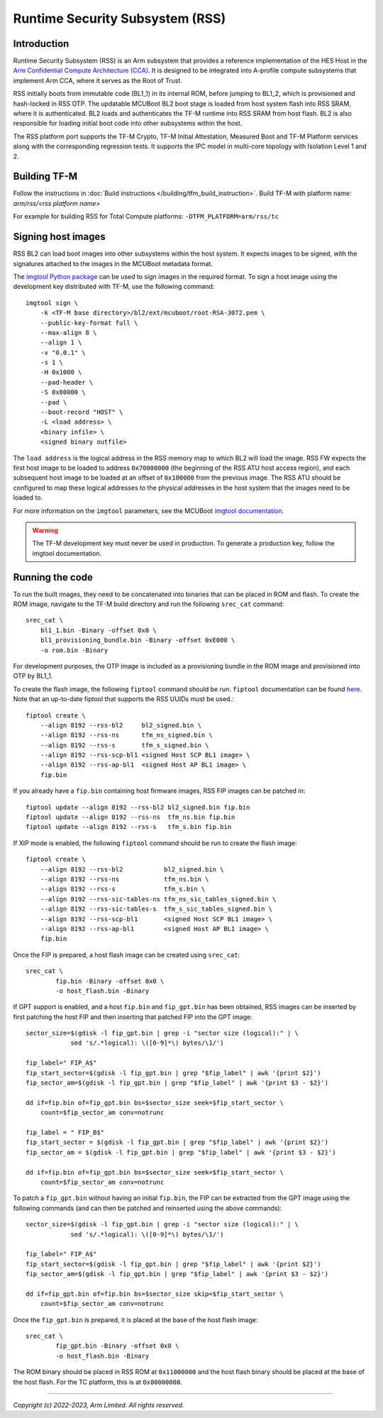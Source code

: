 Runtime Security Subsystem (RSS)
================================

Introduction
------------

Runtime Security Subsystem (RSS) is an Arm subsystem that provides a reference
implementation of the HES Host in the
`Arm Confidential Compute Architecture (CCA) <https://www.arm.com/architecture/security-features/arm-confidential-compute-architecture>`_.
It is designed to be integrated into A-profile compute subsystems that implement
Arm CCA, where it serves as the Root of Trust.

RSS initially boots from immutable code (BL1_1) in its internal ROM, before
jumping to BL1_2, which is provisioned and hash-locked in RSS OTP. The updatable
MCUBoot BL2 boot stage is loaded from host system flash into RSS SRAM, where it
is authenticated. BL2 loads and authenticates the TF-M runtime into RSS SRAM
from host flash. BL2 is also responsible for loading initial boot code into
other subsystems within the host.

The RSS platform port supports the TF-M Crypto, TF-M Initial Attestation,
Measured Boot and TF-M Platform services along with the corresponding
regression tests. It supports the IPC model in multi-core topology with
Isolation Level 1 and 2.

Building TF-M
-------------

Follow the instructions in :doc:`Build instructions </building/tfm_build_instruction>`.
Build TF-M with platform name: `arm/rss/<rss platform name>`

For example for building RSS for Total Compute platforms:
``-DTFM_PLATFORM=arm/rss/tc``

Signing host images
-------------------

RSS BL2 can load boot images into other subsystems within the host system. It
expects images to be signed, with the signatures attached to the images in the
MCUBoot metadata format.

The `imgtool Python package <https://pypi.org/project/imgtool/>`_ can be used to
sign images in the required format. To sign a host image using the development
key distributed with TF-M, use the following command::

    imgtool sign \
        -k <TF-M base directory>/bl2/ext/mcuboot/root-RSA-3072.pem \
        --public-key-format full \
        --max-align 8 \
        --align 1 \
        -v "0.0.1" \
        -s 1 \
        -H 0x1000 \
        --pad-header \
        -S 0x80000 \
        --pad \
        --boot-record "HOST" \
        -L <load address> \
        <binary infile> \
        <signed binary outfile>

The ``load address`` is the logical address in the RSS memory map to which BL2
will load the image. RSS FW expects the first host image to be loaded to address
``0x70000000`` (the beginning of the RSS ATU host access region), and each
subsequent host image to be loaded at an offset of ``0x100000`` from the
previous image. The RSS ATU should be configured to map these logical addresses
to the physical addresses in the host system that the images need to be loaded
to.

For more information on the ``imgtool`` parameters, see the MCUBoot
`imgtool documentation <https://docs.mcuboot.com/imgtool.html>`_.

.. warning::

    The TF-M development key must never be used in production. To generate a
    production key, follow the imgtool documentation.

Running the code
----------------

To run the built images, they need to be concatenated into binaries that can be
placed in ROM and flash. To create the ROM image, navigate to the TF-M build
directory and run the following ``srec_cat`` command::

    srec_cat \
        bl1_1.bin -Binary -offset 0x0 \
        bl1_provisioning_bundle.bin -Binary -offset 0xE000 \
        -o rom.bin -Binary

For development purposes, the OTP image is included as a provisioning bundle in
the ROM image and provisioned into OTP by BL1_1.

To create the flash image, the following ``fiptool`` command should be run.
``fiptool`` documentation can be found `here <https://trustedfirmware-a.readthedocs.io/en/latest/getting_started/tools-build.html?highlight=fiptool#building-and-using-the-fip-tool>`_.
Note that an up-to-date fiptool that supports the RSS UUIDs must be used.::

    fiptool create \
        --align 8192 --rss-bl2     bl2_signed.bin \
        --align 8192 --rss-ns      tfm_ns_signed.bin \
        --align 8192 --rss-s       tfm_s_signed.bin \
        --align 8192 --rss-scp-bl1 <signed Host SCP BL1 image> \
        --align 8192 --rss-ap-bl1  <signed Host AP BL1 image> \
        fip.bin

If you already have a ``fip.bin`` containing host firmware images, RSS FIP
images can be patched in::

    fiptool update --align 8192 --rss-bl2 bl2_signed.bin fip.bin
    fiptool update --align 8192 --rss-ns  tfm_ns.bin fip.bin
    fiptool update --align 8192 --rss-s   tfm_s.bin fip.bin

If XIP mode is enabled, the following ``fiptool`` command should be run to
create the flash image::

    fiptool create \
        --align 8192 --rss-bl2           bl2_signed.bin \
        --align 8192 --rss-ns            tfm_ns.bin \
        --align 8192 --rss-s             tfm_s.bin \
        --align 8192 --rss-sic-tables-ns tfm_ns_sic_tables_signed.bin \
        --align 8192 --rss-sic-tables-s  tfm_s_sic_tables_signed.bin \
        --align 8192 --rss-scp-bl1       <signed Host SCP BL1 image> \
        --align 8192 --rss-ap-bl1        <signed Host AP BL1 image> \
        fip.bin

Once the FIP is prepared, a host flash image can be created using ``srec_cat``::

    srec_cat \
            fip.bin -Binary -offset 0x0 \
            -o host_flash.bin -Binary

If GPT support is enabled, and a host ``fip.bin`` and ``fip_gpt.bin`` has been
obtained, RSS images can be inserted by first patching the host FIP and then
inserting that patched FIP into the GPT image::

    sector_size=$(gdisk -l fip_gpt.bin | grep -i "sector size (logical):" | \
                sed 's/.*logical): \([0-9]*\) bytes/\1/')

    fip_label=" FIP_A$"
    fip_start_sector=$(gdisk -l fip_gpt.bin | grep "$fip_label" | awk '{print $2}')
    fip_sector_am=$(gdisk -l fip_gpt.bin | grep "$fip_label" | awk '{print $3 - $2}')

    dd if=fip.bin of=fip_gpt.bin bs=$sector_size seek=$fip_start_sector \
        count=$fip_sector_am conv=notrunc

    fip_label = " FIP_B$"
    fip_start_sector = $(gdisk -l fip_gpt.bin | grep "$fip_label" | awk '{print $2}')
    fip_sector_am = $(gdisk -l fip_gpt.bin | grep "$fip_label" | awk '{print $3 - $2}')

    dd if=fip.bin of=fip_gpt.bin bs=$sector_size seek=$fip_start_sector \
        count=$fip_sector_am conv=notrunc

To patch a ``fip_gpt.bin`` without having an initial ``fip.bin``, the FIP can be
extracted from the GPT image using the following commands (and can then be
patched and reinserted using the above commands)::

    sector_size=$(gdisk -l fip_gpt.bin | grep -i "sector size (logical):" | \
                sed 's/.*logical): \([0-9]*\) bytes/\1/')

    fip_label=" FIP_A$"
    fip_start_sector=$(gdisk -l fip_gpt.bin | grep "$fip_label" | awk '{print $2}')
    fip_sector_am=$(gdisk -l fip_gpt.bin | grep "$fip_label" | awk '{print $3 - $2}')

    dd if=fip_gpt.bin of=fip.bin bs=$sector_size skip=$fip_start_sector \
        count=$fip_sector_am conv=notrunc

Once the ``fip_gpt.bin`` is prepared, it is placed at the base of the host flash
image::

    srec_cat \
            fip_gpt.bin -Binary -offset 0x0 \
            -o host_flash.bin -Binary

The ROM binary should be placed in RSS ROM at ``0x11000000`` and the host flash
binary should be placed at the base of the host flash. For the TC platform,
this is at ``0x80000000``.

--------------

*Copyright (c) 2022-2023, Arm Limited. All rights reserved.*
